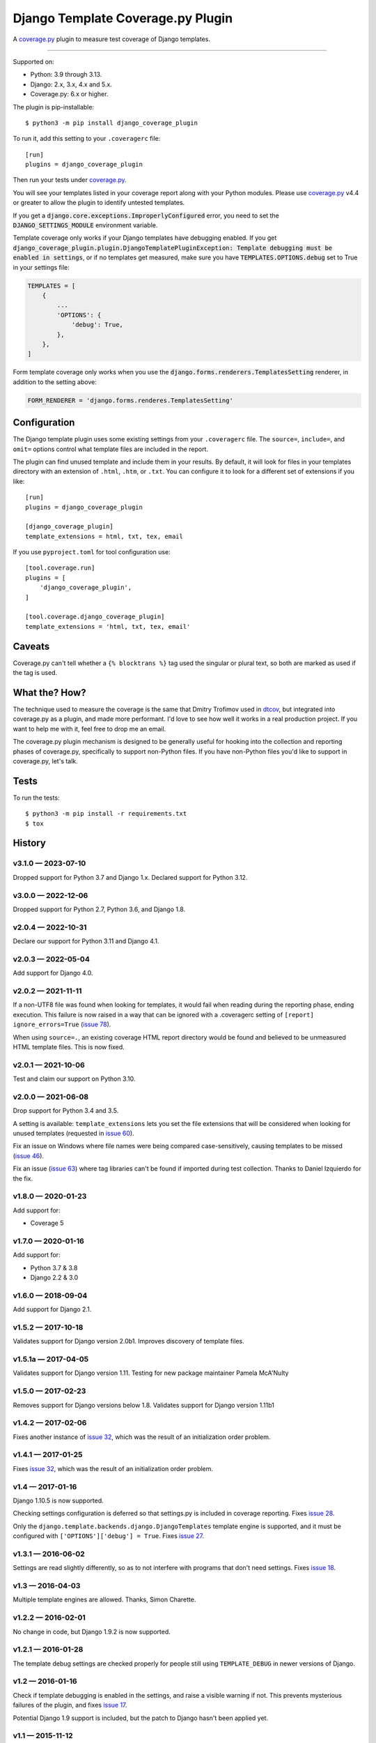 ==================================
Django Template Coverage.py Plugin
==================================

A `coverage.py`_ plugin to measure test coverage of Django templates.

.. start-badges

| |status| |kit| |license|
| |versions| |djversions|

.. |status| image:: https://img.shields.io/pypi/status/django_coverage_plugin.svg
    :target: https://pypi.python.org/pypi/django_coverage_plugin
    :alt: Package stability
.. |kit| image:: https://badge.fury.io/py/django_coverage_plugin.svg
    :target: https://pypi.python.org/pypi/django_coverage_plugin
    :alt: Latest PyPI Version
.. |license| image:: https://img.shields.io/pypi/l/django_coverage_plugin.svg
    :target: https://pypi.python.org/pypi/django_coverage_plugin
    :alt: Apache 2.0 License
.. |versions| image:: https://img.shields.io/pypi/pyversions/django_coverage_plugin.svg
    :target: https://pypi.python.org/pypi/django_coverage_plugin
    :alt: Supported Python Versions
.. |djversions| image:: https://img.shields.io/badge/Django-1.8%20%7C%201.11%20%7C%202.2%20%7C%203.2%20%7C%204.1-44b78b.svg
    :target: https://pypi.python.org/pypi/django_coverage_plugin
    :alt: Supported Django Versions

------------------

.. end-badges

Supported on:

- Python: 3.9 through 3.13.

- Django: 2.x, 3.x, 4.x and 5.x.

- Coverage.py: 6.x or higher.

The plugin is pip-installable::

    $ python3 -m pip install django_coverage_plugin

To run it, add this setting to your ``.coveragerc`` file::

    [run]
    plugins = django_coverage_plugin

Then run your tests under `coverage.py`_.

You will see your templates listed in your coverage report along with
your Python modules. Please use `coverage.py`_ v4.4 or greater to allow
the plugin to identify untested templates.

If you get a :code:`django.core.exceptions.ImproperlyConfigured` error,
you need to set the :code:`DJANGO_SETTINGS_MODULE` environment variable.

Template coverage only works if your Django templates have debugging enabled.
If you get :code:`django_coverage_plugin.plugin.DjangoTemplatePluginException:
Template debugging must be enabled in settings`, or if no templates get
measured, make sure you have :code:`TEMPLATES.OPTIONS.debug` set to True in
your settings file:

.. code-block:: python

    TEMPLATES = [
        {
            ...
            'OPTIONS': {
                'debug': True,
            },
        },
    ]

Form template coverage only works when you use the
:code:`django.forms.renderers.TemplatesSetting` renderer, in addition to the
setting above:

.. code-block:: python

    FORM_RENDERER = 'django.forms.renderes.TemplatesSetting'


Configuration
~~~~~~~~~~~~~

The Django template plugin uses some existing settings from your
``.coveragerc`` file.  The ``source=``, ``include=``, and ``omit=`` options
control what template files are included in the report.

The plugin can find unused template and include them in your results.  By
default, it will look for files in your templates directory with an extension
of ``.html``, ``.htm``, or ``.txt``.  You can configure it to look for a different set of
extensions if you like::

    [run]
    plugins = django_coverage_plugin

    [django_coverage_plugin]
    template_extensions = html, txt, tex, email

If you use ``pyproject.toml`` for tool configuration use::

    [tool.coverage.run]
    plugins = [
        'django_coverage_plugin',
    ]

    [tool.coverage.django_coverage_plugin]
    template_extensions = 'html, txt, tex, email'

Caveats
~~~~~~~

Coverage.py can't tell whether a ``{% blocktrans %}`` tag used the
singular or plural text, so both are marked as used if the tag is used.


What the? How?
~~~~~~~~~~~~~~

The technique used to measure the coverage is the same that Dmitry
Trofimov used in `dtcov`_, but integrated into coverage.py as a plugin,
and made more performant. I'd love to see how well it works in a real
production project. If you want to help me with it, feel free to drop me
an email.

The coverage.py plugin mechanism is designed to be generally useful for
hooking into the collection and reporting phases of coverage.py,
specifically to support non-Python files.  If you have non-Python files
you'd like to support in coverage.py, let's talk.


Tests
~~~~~

To run the tests::

    $ python3 -m pip install -r requirements.txt
    $ tox


History
~~~~~~~

.. scriv-insert-here

v3.1.0 — 2023-07-10
-------------------

Dropped support for Python 3.7 and Django 1.x.  Declared support for Python
3.12.


v3.0.0 — 2022-12-06
-------------------

Dropped support for Python 2.7, Python 3.6, and Django 1.8.


v2.0.4 — 2022-10-31
-------------------

Declare our support for Python 3.11 and Django 4.1.


v2.0.3 — 2022-05-04
-------------------

Add support for Django 4.0.


v2.0.2 — 2021-11-11
-------------------

If a non-UTF8 file was found when looking for templates, it would fail when
reading during the reporting phase, ending execution.  This failure is now
raised in a way that can be ignored with a .coveragerc setting of ``[report]
ignore_errors=True`` (`issue 78`_).

When using ``source=.``, an existing coverage HTML report directory would be
found and believed to be unmeasured HTML template files.  This is now fixed.

.. _issue 78: https://github.com/nedbat/django_coverage_plugin/issues/78


v2.0.1 — 2021-10-06
-------------------

Test and claim our support on Python 3.10.

v2.0.0 — 2021-06-08
-------------------

Drop support for Python 3.4 and 3.5.

A setting is available: ``template_extensions`` lets you set the file
extensions that will be considered when looking for unused templates
(requested in `issue 60`_).

Fix an issue on Windows where file names were being compared
case-sensitively, causing templates to be missed (`issue 46`_).

Fix an issue (`issue 63`_) where tag libraries can't be found if imported
during test collection. Thanks to Daniel Izquierdo for the fix.

.. _issue 46: https://github.com/nedbat/django_coverage_plugin/issues/46
.. _issue 60: https://github.com/nedbat/django_coverage_plugin/issues/60
.. _issue 63: https://github.com/nedbat/django_coverage_plugin/issues/63

v1.8.0 — 2020-01-23
-------------------

Add support for:

- Coverage 5

v1.7.0 — 2020-01-16
-------------------

Add support for:

- Python 3.7 & 3.8
- Django 2.2 & 3.0

v1.6.0 — 2018-09-04
-------------------

Add support for Django 2.1.


v1.5.2 — 2017-10-18
-------------------

Validates support for Django version 2.0b1. Improves discovery of
template files.


v1.5.1a — 2017-04-05
--------------------

Validates support for Django version 1.11. Testing for new package
maintainer Pamela McA'Nulty


v1.5.0 — 2017-02-23
-------------------

Removes support for Django versions below 1.8.  Validates support for
Django version 1.11b1


v1.4.2 — 2017-02-06
-------------------

Fixes another instance of `issue 32`_, which was the result of an
initialization order problem.

.. _issue 32: https://github.com/nedbat/django_coverage_plugin/issues/32


v1.4.1 — 2017-01-25
-------------------

Fixes `issue 32`_, which was the result of an initialization order
problem.


v1.4 — 2017-01-16
-----------------

Django 1.10.5 is now supported.

Checking settings configuration is deferred so that settings.py is
included in coverage reporting.  Fixes `issue 28`_.

Only the ``django.template.backends.django.DjangoTemplates`` template
engine is supported, and it must be configured with
``['OPTIONS']['debug'] = True``. Fixes `issue 27`_.

.. _issue 28: https://github.com/nedbat/django_coverage_plugin/issues/28
.. _issue 27: https://github.com/nedbat/django_coverage_plugin/issues/27



v1.3.1 — 2016-06-02
-------------------

Settings are read slightly differently, so as to not interfere with
programs that don't need settings.  Fixes `issue 18`_.

.. _issue 18: https://github.com/nedbat/django_coverage_plugin/issues/18



v1.3 — 2016-04-03
-----------------

Multiple template engines are allowed.  Thanks, Simon Charette.



v1.2.2 — 2016-02-01
-------------------

No change in code, but Django 1.9.2 is now supported.



v1.2.1 — 2016-01-28
-------------------

The template debug settings are checked properly for people still using
``TEMPLATE_DEBUG`` in newer versions of Django.



v1.2 — 2016-01-16
-----------------

Check if template debugging is enabled in the settings, and raise a
visible warning if not.  This prevents mysterious failures of the
plugin, and fixes `issue 17`_.

Potential Django 1.9 support is included, but the patch to Django hasn't
been applied yet.

.. _issue 17: https://github.com/nedbat/django_coverage_plugin/issues/17



v1.1 — 2015-11-12
-----------------

Explicitly configure settings if need be to get things to work.



v1.0 — 2015-09-20
-----------------

First version :)

.. _coverage.py: http://nedbatchelder.com/code/coverage
.. _dtcov: https://github.com/traff/dtcov
